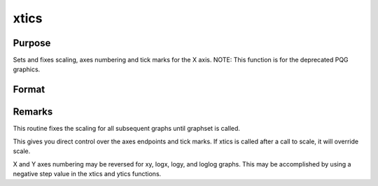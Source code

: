 
xtics
==============================================

Purpose
----------------
Sets and fixes scaling, axes numbering and tick marks for the X axis. NOTE: This function is for the deprecated PQG graphics.

Format
----------------
.. function:: xtics(min, max, step, minordiv)

    :param min: the minimum value.
    :type min: scalar

    :param max: the maximum value.
    :type max: scalar

    :param step: the value between major tick marks.
    :type step: scalar

    :param minordiv: the number of minor subdivisions.
    :type minordiv: scalar



Remarks
-------

This routine fixes the scaling for all subsequent graphs until graphset
is called.

This gives you direct control over the axes endpoints and tick marks. If
xtics is called after a call to scale, it will override scale.

X and Y axes numbering may be reversed for xy, logx, logy, and loglog
graphs. This may be accomplished by using a negative step value in the
xtics and ytics functions.

